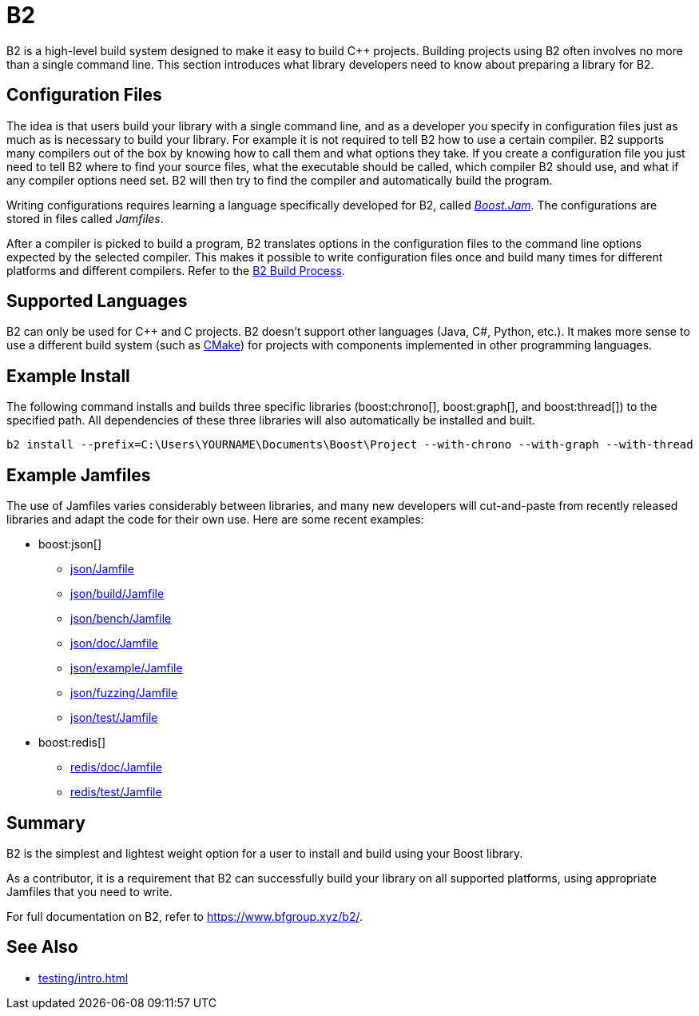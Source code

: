 = B2
:navtitle: B2

B2 is a high-level build system designed to make it easy to build pass:[C++] projects. Building projects using B2 often involves no more than a single command line. This section introduces what library developers need to know about preparing a library for B2.

== Configuration Files

The idea is that users build your library with a single command line, and as a developer you specify in configuration files just as much as is necessary to build your library. For example it is not required to tell B2 how to use a certain compiler. B2 supports many compilers out of the box by knowing how to call them and what options they take. If you create a configuration file you just need to tell B2 where to find your source files, what the executable should be called, which compiler B2 should use, and what if any compiler options need set. B2 will then try to find the compiler and automatically build the program.

Writing configurations requires learning a language specifically developed for B2, called https://www.bfgroup.xyz/b2/manual/release/index.html#bbv2.overview.jam_language[_Boost.Jam_]. The configurations are stored in files called _Jamfiles_. 

After a compiler is picked to build a program, B2 translates options in the configuration files to the command line options expected by the selected compiler. This makes it possible to write configuration files once and build many times for different platforms and different compilers. Refer to the https://www.bfgroup.xyz/b2/manual/release/index.html#bbv2.reference.buildprocess[B2 Build Process].

== Supported Languages

B2 can only be used for pass:[C++] and C projects. B2 doesn't support other languages (Java, C#, Python, etc.). It makes more sense to use a different build system (such as xref:build-systems/cmake.adoc[CMake]) for projects with components implemented in other programming languages.

== Example Install

The following command installs and builds three specific libraries (boost:chrono[], boost:graph[], and boost:thread[]) to the specified path. All dependencies of these three libraries will also automatically be installed and built.

[source,bash]
----
b2 install --prefix=C:\Users\YOURNAME\Documents\Boost\Project --with-chrono --with-graph --with-thread
----

== Example Jamfiles

The use of Jamfiles varies considerably between libraries, and many new developers will cut-and-paste from recently released libraries and adapt the code for their own use. Here are some recent examples:

* boost:json[]
** https://github.com/boostorg/json/blob/ae03c6b8217865d04c46ca061a10c3faae7ffcc6/Jamfile[json/Jamfile]
** https://github.com/boostorg/json/blob/ae03c6b8217865d04c46ca061a10c3faae7ffcc6/build/Jamfile[json/build/Jamfile]
** https://github.com/boostorg/json/blob/ae03c6b8217865d04c46ca061a10c3faae7ffcc6/bench/Jamfile[json/bench/Jamfile]
** https://github.com/boostorg/json/blob/ae03c6b8217865d04c46ca061a10c3faae7ffcc6/doc/Jamfile[json/doc/Jamfile]
** https://github.com/boostorg/json/blob/ae03c6b8217865d04c46ca061a10c3faae7ffcc6/example/Jamfile[json/example/Jamfile]
** https://github.com/boostorg/json/blob/ae03c6b8217865d04c46ca061a10c3faae7ffcc6/fuzzing/Jamfile[json/fuzzing/Jamfile]
** https://github.com/boostorg/json/blob/ae03c6b8217865d04c46ca061a10c3faae7ffcc6/test/Jamfile[json/test/Jamfile]

* boost:redis[]
** https://github.com/boostorg/redis/blob/0380e643ed33b89bd28d74b0532aa5599063b172/doc/Jamfile[redis/doc/Jamfile]
** https://github.com/boostorg/redis/blob/0380e643ed33b89bd28d74b0532aa5599063b172/test/Jamfile[redis/test/Jamfile]

== Summary

B2 is the simplest and lightest weight option for a user to install and build using your Boost library.

As a contributor, it is a requirement that B2 can successfully build your library on all supported platforms, using appropriate Jamfiles that you need to write.

For full documentation on B2, refer to https://www.bfgroup.xyz/b2/.

== See Also

* xref:testing/intro.adoc[]
